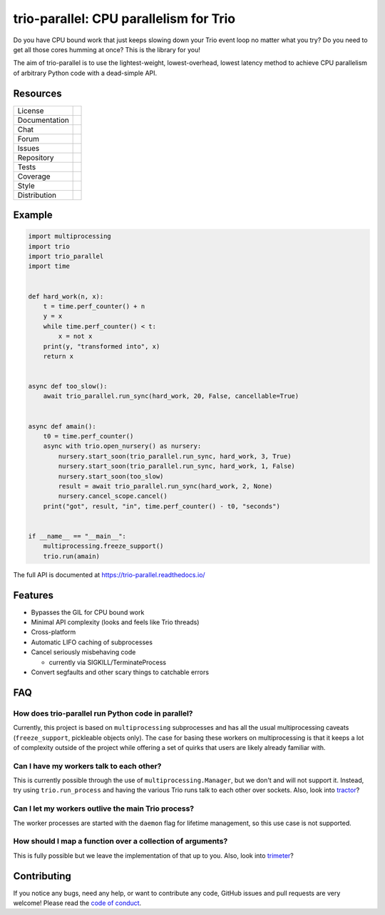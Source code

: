 =======================================
trio-parallel: CPU parallelism for Trio
=======================================

Do you have CPU bound work that just keeps slowing down your Trio event loop
no matter what you try? Do you need to get all those cores humming at once?
This is the library for you!

The aim of trio-parallel is to use the lightest-weight, lowest-overhead, lowest latency
method to achieve CPU parallelism of arbitrary Python code with a dead-simple API.

Resources
---------

=============  =============================

License        |license badge|
Documentation  |documentation badge|
Chat           |chat badge|
Forum          |forum badge|
Issues         |issues badge|
Repository     |repository badge|
Tests          |tests badge|
Coverage       |coverage badge|
Style          |style badge|
Distribution   | |version badge|
               | |python versions badge|
               | |python interpreters badge|

=============  =============================

Example
-------

.. code-block:: python

    import multiprocessing
    import trio
    import trio_parallel
    import time


    def hard_work(n, x):
        t = time.perf_counter() + n
        y = x
        while time.perf_counter() < t:
            x = not x
        print(y, "transformed into", x)
        return x


    async def too_slow():
        await trio_parallel.run_sync(hard_work, 20, False, cancellable=True)


    async def amain():
        t0 = time.perf_counter()
        async with trio.open_nursery() as nursery:
            nursery.start_soon(trio_parallel.run_sync, hard_work, 3, True)
            nursery.start_soon(trio_parallel.run_sync, hard_work, 1, False)
            nursery.start_soon(too_slow)
            result = await trio_parallel.run_sync(hard_work, 2, None)
            nursery.cancel_scope.cancel()
        print("got", result, "in", time.perf_counter() - t0, "seconds")


    if __name__ == "__main__":
        multiprocessing.freeze_support()
        trio.run(amain)


The full API is documented at `<https://trio-parallel.readthedocs.io/>`__

Features
--------

- Bypasses the GIL for CPU bound work
- Minimal API complexity (looks and feels like Trio threads)
- Cross-platform
- Automatic LIFO caching of subprocesses
- Cancel seriously misbehaving code

  - currently via SIGKILL/TerminateProcess

- Convert segfaults and other scary things to catchable errors

FAQ
---

How does trio-parallel run Python code in parallel?
^^^^^^^^^^^^^^^^^^^^^^^^^^^^^^^^^^^^^^^^^^^^^^^^^^^

Currently, this project is based on ``multiprocessing`` subprocesses and
has all the usual multiprocessing caveats (``freeze_support``, pickleable objects only).
The case for basing these workers on
multiprocessing is that it keeps a lot of complexity outside of the project while
offering a set of quirks that users are likely already familiar with.

Can I have my workers talk to each other?
^^^^^^^^^^^^^^^^^^^^^^^^^^^^^^^^^^^^^^^^^

This is currently possible through the use of ``multiprocessing.Manager``,
but we don't and will not support it. Instead, try using ``trio.run_process`` and
having the various Trio runs talk to each other over sockets. Also, look into
`tractor <https://github.com/goodboy/tractor>`_?

Can I let my workers outlive the main Trio process?
^^^^^^^^^^^^^^^^^^^^^^^^^^^^^^^^^^^^^^^^^^^^^^^^^^^

The worker processes are started with the ``daemon`` flag for lifetime management,
so this use case is not supported.

How should I map a function over a collection of arguments?
^^^^^^^^^^^^^^^^^^^^^^^^^^^^^^^^^^^^^^^^^^^^^^^^^^^^^^^^^^^

This is fully possible but we leave the implementation of that up to you.
Also, look into `trimeter <https://github.com/python-trio/trimeter>`_?

Contributing
------------
If you notice any bugs, need any help, or want to contribute any code,
GitHub issues and pull requests are very welcome! Please read the
`code of conduct <https://trio.readthedocs.io/en/stable/code-of-conduct.html>`_.

.. _chat: https://gitter.im/python-trio/general
.. |chat badge| image:: https://img.shields.io/badge/chat-join%20now-blue.svg?color=royalblue&logo=Gitter&logoColor=whitesmoke
   :target: `chat`_
   :alt: Chatroom

.. _forum: https://trio.discourse.group
.. |forum badge| image:: https://img.shields.io/badge/forum-join%20now-blue.svg?color=royalblue&logo=Discourse&logoColor=whitesmoke
   :target: `forum`_
   :alt: Forum

.. _documentation: https://trio-parallel.readthedocs.io/
.. |documentation badge| image:: https://readthedocs.org/projects/trio-parallel/badge/
   :target: `documentation`_
   :alt: Documentation

.. _distribution: https://pypi.org/project/trio-parallel/
.. |version badge| image:: https://badgen.net/pypi/v/trio-parallel?icon=pypi
   :target: `distribution`_
   :alt: Latest Pypi version

.. _pypistats: https://pypistats.org/packages/trio-parallel
.. |pypistats badge| image:: https://img.shields.io/pypi/dm/trio-parallel?logo=pypi&logoColor=whitesmoke
   :target: `pypistats`_
   :alt: Pypi monthly downloads

.. _pepy: https://pepy.tech/project/trio-parallel
.. |pepy badge| image:: https://pepy.tech/badge/trio-parallel/month
   :target: `pepy`_
   :alt: Pypi monthly downloads

.. |python versions badge| image:: https://img.shields.io/pypi/pyversions/trio-parallel.svg?color=indianred&logo=PyPI&logoColor=whitesmoke
   :alt: Supported Python versions
   :target: `distribution`_

.. |python interpreters badge| image:: https://img.shields.io/pypi/implementation/trio-parallel.svg?color=indianred&logo=PyPI&logoColor=whitesmoke
   :alt: Supported Python interpreters
   :target: `distribution`_

.. _issues: https://github.com/richardsheridan/trio-parallel/issues
.. |issues badge| image:: https://badgen.net/github/open-issues/richardsheridan/trio-parallel?icon=github
   :target: `issues`_
   :alt: Issues

.. _repository: https://github.com/richardsheridan/trio-parallel
.. |repository badge| image:: https://badgen.net/github/last-commit/richardsheridan/trio-parallel/main?icon=github
   :target: `repository`_
   :alt: Repository

.. _tests: https://github.com/richardsheridan/trio-parallel/actions?query=branch%3Amain
.. |tests badge| image:: https://img.shields.io/github/workflow/status/richardsheridan/trio-parallel/CI/main?logo=GitHub-Actions&logoColor=whitesmoke
   :target: `tests`_
   :alt: Tests

.. _coverage: https://codecov.io/gh/richardsheridan/trio-parallel
.. |coverage badge| image:: https://codecov.io/gh/richardsheridan/trio-parallel/branch/main/graph/badge.svg?token=EQqs2abxxG
   :target: `coverage`_
   :alt: Test coverage

.. _style: https://github.com/psf/black
.. |style badge| image:: https://badgen.net/badge/code%20style/Black/black
   :target: `style`_
   :alt: Code style

.. _license: https://github.com/richardsheridan/trio-parallel/blob/main/LICENSE
.. |license badge| image:: https://badgen.net/pypi/license/trio-parallel
   :target: `license`_
   :alt: MIT -or- Apache License 2.0